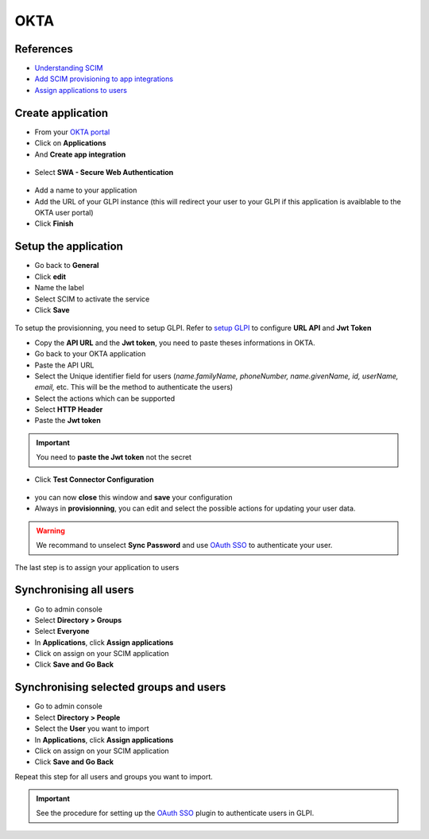 OKTA
----

References
~~~~~~~~~~

-  `Understanding SCIM <https://developer.okta.com/docs/concepts/scim/>`_
-  `Add SCIM provisioning to app integrations <https://help.okta.com/en-us/Content/Toimages/Apps/Apps_App_Integration_Wizard_SCIM.htm>`_
-  `Assign applications to users <https://help.okta.com/en-us/Content/Toimages/users-groups-profiles/usgp-assign-apps.htm>`_


Create application
~~~~~~~~~~~~~~~~~~

- From your `OKTA portal <https://login.okta.com/>`_
- Click on **Applications**
- And **Create app integration**

.. figure:: images/scim-16.png
   :alt: Okta create app
   :scale: 54 %

- Select **SWA - Secure Web Authentication**

.. figure:: images/scim-17.png
   :alt: Select SWA Sign in
   :scale: 78 %

- Add a name to your application
- Add the URL of your GLPI instance (this will redirect your user to your GLPI if this application is avaiblable to the OKTA user portal)
- Click **Finish**

.. figure:: images/scim-18.png
   :alt: add integration
   :scale: 97 %

Setup the application
~~~~~~~~~~~~~~~~~~~~~

- Go back to **General**
- Click **edit**
- Name the label
- Select SCIM to activate the service
- Click **Save**

.. figure:: images/scim-19.png
   :alt: setup general
   :scale: 100 %

To setup the provisionning, you need to setup GLPI. Refer to `setup GLPI <setup_plugin.html>`_ to configure **URL API** and **Jwt Token**

- Copy the **API URL** and the **Jwt token**, you need to paste theses informations in OKTA.



- Go back to your OKTA application
- Paste the API URL
- Select the Unique identifier field for users (*name.familyName, phoneNumber, name.givenName, id, userName, email,* etc. This will be the method to authenticate the users)
- Select the actions which can be supported
- Select **HTTP Header**
- Paste the **Jwt token**

.. Important::
   You need to **paste the Jwt token** not the secret

.. figure:: images/scim-21.png
   :alt: setup provisionning
   :scale: 67 %

- Click **Test Connector Configuration**

.. figure:: images/scim-22.png
   :alt: Test connection
   :scale: 100 %

- you can now **close** this window and **save** your configuration

- Always in **provisionning**, you can edit and select the possible actions for updating your user data.

.. Warning::
   We recommand to unselect **Sync Password** and use `OAuth SSO <https://glpi-plugins.readthedocs.io/en/latest/oauthsso/okta.html>`_ to authenticate your user.

.. figure:: images/scim-23.png
   :alt: Enable update data
   :scale: 67 %

The last step is to assign your application to users

Synchronising all users
~~~~~~~~~~~~~~~~~~~~~~~

- Go to admin console
- Select **Directory > Groups**
- Select **Everyone**
- In **Applications**, click **Assign applications**
- Click on assign on your SCIM application
- Click **Save and Go Back**

.. figure:: images/scim-24.png
   :alt: assign everyone
   :scale: 100 %


Synchronising selected groups and users
~~~~~~~~~~~~~~~~~~~~~~~~~~~~~~~~~~~~~~~

- Go to admin console
- Select **Directory > People**
- Select the **User** you want to import
- In **Applications**, click **Assign applications**
- Click on assign on your SCIM application
- Click **Save and Go Back**

Repeat this step for all users and groups you want to import.

.. Important::
   See the procedure for setting up the `OAuth SSO <https://glpi-plugins.readthedocs.io/en/latest/oauthsso/okta.html>`_ plugin to authenticate users in GLPI.